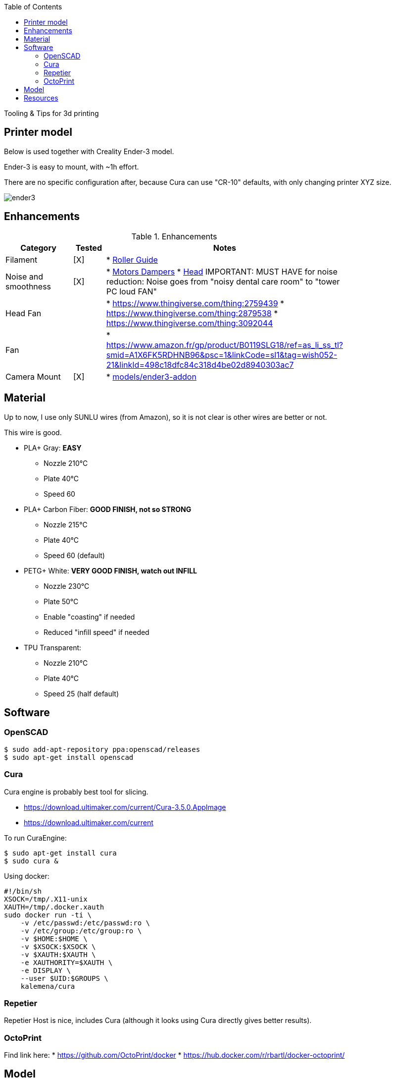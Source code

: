 :toc:

ifdef::env-github[]
image:https://travis-ci.org/kalemena/3dprinting.svg[Travis build status, link=https://travis-ci.org/kalemena/cura]
image:https://images.microbadger.com/badges/version/kalemena/cura.svg[Docker Version, link=https://microbadger.com/images/kalemena/cura]
image:https://images.microbadger.com/badges/image/kalemena/cura.svg[Docker Hub, link=https://hub.docker.com/r/kalemena/cura/tags]
endif::[]

Tooling &amp; Tips for 3d printing

## Printer model

Below is used together with Creality Ender-3 model.

Ender-3 is easy to mount, with ~1h effort.

There are no specific configuration after, because Cura can use "CR-10" defaults, with only changing printer XYZ size.

image:images/ender3.jpg[]

## Enhancements

.Enhancements
[width="80%",cols="5,^2,10",options="header"]
|=========================================================
|Category |Tested |Notes

|Filament |[X] |
* link:https://www.thingiverse.com/thing:3052488[Roller Guide]

|Noise and smoothness |[X] |
* link:https://letsprint3d.net/2018/07/07/how-to-install-stepper-motor-dampers-ender-3/[Motors Dampers]
* link:https://www.amazon.fr/dp/B06ZYG3K2Z/ref=psdc_2908498031_t1_B01MV40Z0L?th=1[Head]
IMPORTANT: MUST HAVE for noise reduction: Noise goes from "noisy dental care room" to "tower PC loud FAN"

|Head Fan | | 
* link:https://www.thingiverse.com/thing:2759439[]
* link:https://www.thingiverse.com/thing:2879538[]
* link:https://www.thingiverse.com/thing:3092044[]

|Fan | | 
* link:https://www.amazon.fr/gp/product/B0119SLG18/ref=as_li_ss_tl?smid=A1X6FK5RDHNB96&psc=1&linkCode=sl1&tag=wish052-21&linkId=498c18dfc84c318d4be02d8940303ac7[]

|Camera Mount | [X] | 
* link:models/ender3-addon[]

|=========================================================

## Material

Up to now, I use only SUNLU wires (from Amazon), so it is not clear is other wires are better or not.

This wire is good.

* PLA+ Gray: *EASY*
** Nozzle 210°C
** Plate 40°C
** Speed 60

* PLA+ Carbon Fiber: *GOOD FINISH, not so STRONG*
** Nozzle 215°C
** Plate 40°C
** Speed 60 (default)

* PETG+ White: *VERY GOOD FINISH, watch out INFILL*
** Nozzle 230°C 
** Plate 50°C
** Enable "coasting" if needed
** Reduced "infill speed" if needed

* TPU Transparent:
** Nozzle 210°C
** Plate 40°C
** Speed 25 (half default)

## Software

### OpenSCAD

```bash
$ sudo add-apt-repository ppa:openscad/releases
$ sudo apt-get install openscad
```

### Cura

Cura engine is probably best tool for slicing.

* link:https://download.ultimaker.com/current/Cura-3.5.0.AppImage[]
* link:https://download.ultimaker.com/current[]

To run CuraEngine:

```bash
$ sudo apt-get install cura
$ sudo cura &
```

Using docker:

```bash
#!/bin/sh
XSOCK=/tmp/.X11-unix
XAUTH=/tmp/.docker.xauth
sudo docker run -ti \
    -v /etc/passwd:/etc/passwd:ro \
    -v /etc/group:/etc/group:ro \
    -v $HOME:$HOME \
    -v $XSOCK:$XSOCK \
    -v $XAUTH:$XAUTH \
    -e XAUTHORITY=$XAUTH \
    -e DISPLAY \
    --user $UID:$GROUPS \
    kalemena/cura
```

### Repetier

Repetier Host is nice, includes Cura (although it looks using Cura directly gives better results).

### OctoPrint

Find link here:
* link:https://github.com/OctoPrint/docker[]
* link:https://hub.docker.com/r/rbartl/docker-octoprint/[]

## Model

Best place to find model is Thingiverse.

Find few of my models under [sub-folder models](models)

# Resources

link:https://www.simplify3d.com/support/print-quality-troubleshooting[Troubleshooting General Guides]